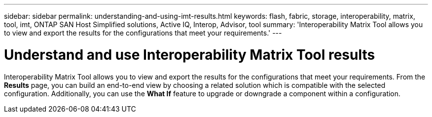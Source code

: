 ---
sidebar: sidebar
permalink: understanding-and-using-imt-results.html
keywords: flash, fabric, storage, interoperability, matrix, tool, imt, ONTAP SAN Host Simplified solutions, Active IQ, Interop, Advisor, tool
summary:  'Interoperability Matrix Tool allows you to view and export the results for the configurations that meet your requirements.'
---

= Understand and use Interoperability Matrix Tool results
:icons: font
:imagesdir: ./media/

[.lead]
Interoperability Matrix Tool allows you to view and export the results for the configurations that meet your requirements. From the *Results* page, you can build an end-to-end view by choosing a related solution which is compatible with the selected configuration. Additionally, you can use the *What If* feature to upgrade or downgrade a component within a configuration.
